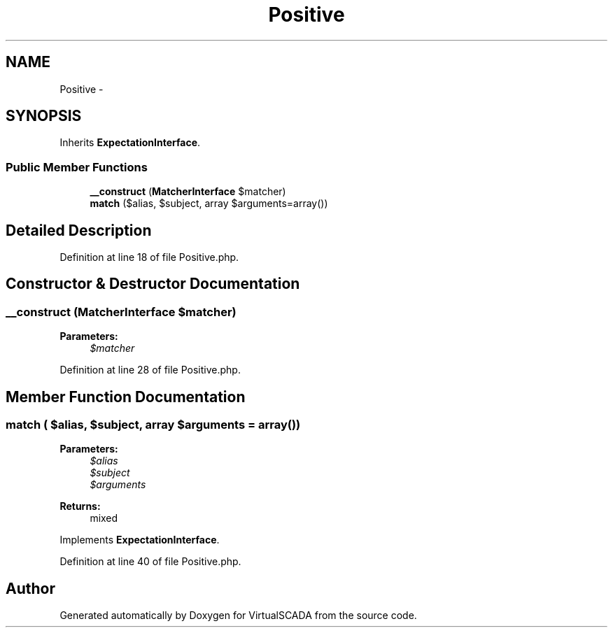 .TH "Positive" 3 "Tue Apr 14 2015" "Version 1.0" "VirtualSCADA" \" -*- nroff -*-
.ad l
.nh
.SH NAME
Positive \- 
.SH SYNOPSIS
.br
.PP
.PP
Inherits \fBExpectationInterface\fP\&.
.SS "Public Member Functions"

.in +1c
.ti -1c
.RI "\fB__construct\fP (\fBMatcherInterface\fP $matcher)"
.br
.ti -1c
.RI "\fBmatch\fP ($alias, $subject, array $arguments=array())"
.br
.in -1c
.SH "Detailed Description"
.PP 
Definition at line 18 of file Positive\&.php\&.
.SH "Constructor & Destructor Documentation"
.PP 
.SS "__construct (\fBMatcherInterface\fP $matcher)"

.PP
\fBParameters:\fP
.RS 4
\fI$matcher\fP 
.RE
.PP

.PP
Definition at line 28 of file Positive\&.php\&.
.SH "Member Function Documentation"
.PP 
.SS "match ( $alias,  $subject, array $arguments = \fCarray()\fP)"

.PP
\fBParameters:\fP
.RS 4
\fI$alias\fP 
.br
\fI$subject\fP 
.br
\fI$arguments\fP 
.RE
.PP
\fBReturns:\fP
.RS 4
mixed 
.RE
.PP

.PP
Implements \fBExpectationInterface\fP\&.
.PP
Definition at line 40 of file Positive\&.php\&.

.SH "Author"
.PP 
Generated automatically by Doxygen for VirtualSCADA from the source code\&.
